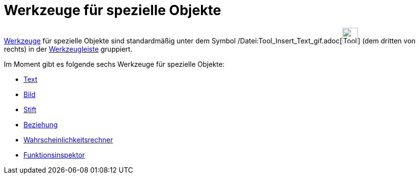 = Werkzeuge für spezielle Objekte
:page-en: tools/Special_Object_Tools
ifdef::env-github[:imagesdir: /de/modules/ROOT/assets/images]

xref:/Werkzeuge.adoc[Werkzeuge] für spezielle Objekte sind standardmäßig unter dem Symbol
/Datei:Tool_Insert_Text_gif.adoc[image:Tool_Insert_Text.gif[Tool Insert Text.gif,width=32,height=32]] (dem dritten von
rechts) in der xref:/Werkzeugleiste.adoc[Werkzeugleiste] gruppiert.

Im Moment gibt es folgende sechs Werkzeuge für spezielle Objekte:

* xref:/tools/Text.adoc[Text]
* xref:/tools/Bild.adoc[Bild]
* xref:/tools/Stift.adoc[Stift]
* xref:/tools/Beziehung.adoc[Beziehung]
* xref:/tools/Wahrscheinlichkeitsrechner.adoc[Wahrscheinlichkeitsrechner]
* xref:/tools/Funktionsinspektor.adoc[Funktionsinspektor]
